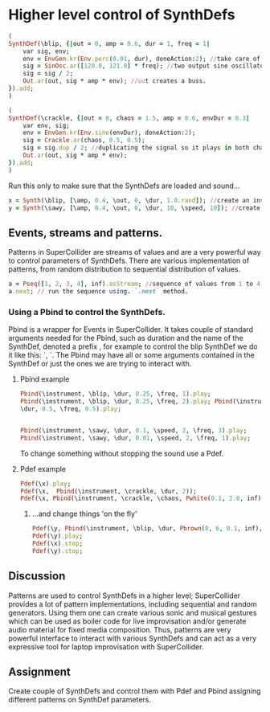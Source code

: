 * Higher level control of SynthDefs

#+BEGIN_SRC ruby
(
SynthDef(\blip, {|out = 0, amp = 0.6, dur = 1, freq = 1|
	var sig, env;
	env = EnvGen.kr(Env.perc(0.01, dur), doneAction:2); //take care of doneAction!
	sig = SinOsc.ar([120.0, 121.0] * freq); //two output sine oscillator synth.
	sig = sig / 2;
	Out.ar(out, sig * amp * env); //out creates a buss.
}).add;
)

(
SynthDef(\crackle, {|out = 0, chaos = 1.5, amp = 0.6, envDur = 0.3|
	var env, sig;
	env = EnvGen.kr(Env.sine(envDur), doneAction:2);
	sig = Crackle.ar(chaos, 0.5, 0.5);
	sig = sig.dup / 2; //duplicating the signal so it plays in both channels.
	Out.ar(out, sig * amp * env);
}).add;
)
#+END_SRC 

Run this only to make sure that the SynthDefs are loaded and sound...

#+BEGIN_SRC ruby
x = Synth(\blip, [\amp, 0.4, \out, 0, \dur, 1.0.rand]); //create an instance of 'drony' and assign it on a global var 'x'
y = Synth(\sawy, [\amp, 0.4, \out, 0, \dur, 10, \speed, 10]); //create an instance of 'saw' and assign it on a global var 'y'
#+END_SRC

** Events, streams and patterns.
Patterns in SuperCollider are streams of values and are a very powerful way to
control parameters of SynthDefs. There are various implementation of patterns,
from random distribution to sequential distribution of values.

#+BEGIN_SRC ruby
a = Pseq([1, 2, 3, 4], inf).asStream; //sequence of values from 1 to 4.
a.next; // run the sequence using. `.next` method.
#+END_SRC

*** Using a Pbind to control the SynthDefs.
Pbind is a wrapper for Events in SuperCollider. It takes couple of standard
arguments needed for the Pbind, such as duration and the name of the SynthDef, denoted a prefix
\instrument, for example to control the blip SynthDef we do it like this:
`\instrument, \blip`. The Pbind may have all or some arguments contained in the
SynthDef or just the ones we are trying to interact with.

**** Pbind example 
#+BEGIN_SRC ruby
Pbind(\instrument, \blip, \dur, 0.25, \freq, 1).play;
Pbind(\instrument, \blip, \dur, 0.25, \freq, 2).play; Pbind(\instrument, \blip,
\dur, 0.5, \freq, 0.5).play;


Pbind(\instrument, \sawy, \dur, 0.1, \speed, 2, \freq, 3).play;
Pbind(\instrument, \sawy, \dur, 0.01, \speed, 2, \freq, 1).play;
#+END_SRC

To change something without stopping the sound use a Pdef.
**** Pdef example
#+BEGIN_SRC ruby
Pdef(\x).play;
Pdef(\x,  Pbind(\instrument, \crackle, \dur, 2));
Pdef(\x, Pbind(\instrument, \crackle, \chaos, Pwhite(0.1, 2.0, inf),  \envDur, 0.3, \dur, 0.08));
#+END_SRC

***** ...and change things 'on the fly'
#+BEGIN_SRC ruby
Pdef(\y, Pbind(\instrument, \blip, \dur, Pbrown(0, 6, 0.1, inf), \freq, 2));
Pdef(\y).play;
Pdef(\x).stop;
Pdef(\y).stop;
#+END_SRC

** Discussion
Patterns are used to control SynthDefs in a higher level; SuperCollider provides
a lot of pattern implementations, including sequential and random generators.
Using them one can create various sonic and musical gestures which can be used
as boiler code for live improvisation and/or generate audio material for fixed
media composition. Thus, patterns are very powerful interface to interact with
various SynthDefs and can act as a very expressive tool for laptop improvisation
with SuperCollider.

** Assignment
Create couple of SynthDefs and control them with Pdef and Pbind assigning
different patterns on SynthDef parameters.

